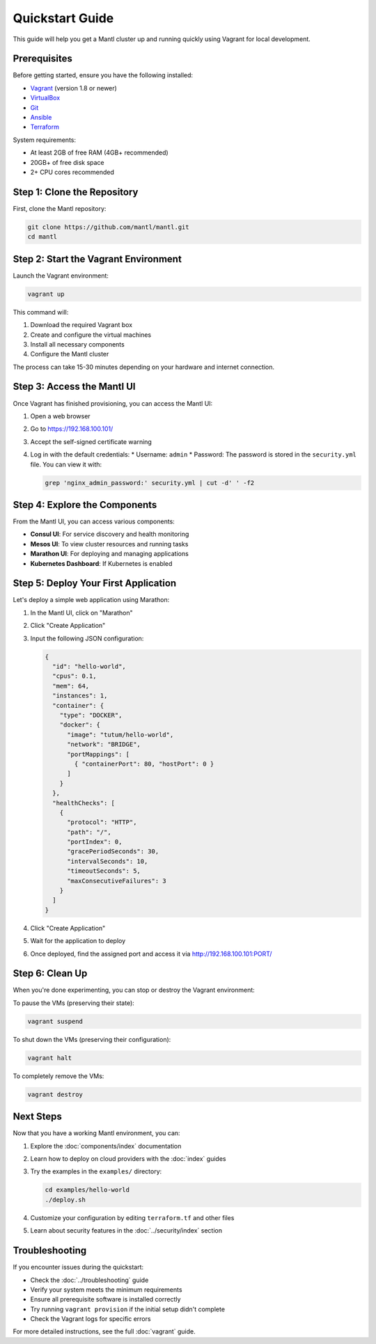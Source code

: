 Quickstart Guide
==============

This guide will help you get a Mantl cluster up and running quickly using Vagrant for local development.

Prerequisites
------------

Before getting started, ensure you have the following installed:

* `Vagrant <https://www.vagrantup.com/downloads.html>`_ (version 1.8 or newer)
* `VirtualBox <https://www.virtualbox.org/wiki/Downloads>`_
* `Git <https://git-scm.com/downloads>`_
* `Ansible <https://docs.ansible.com/ansible/latest/installation_guide/intro_installation.html>`_
* `Terraform <https://www.terraform.io/downloads.html>`_

System requirements:

* At least 2GB of free RAM (4GB+ recommended)
* 20GB+ of free disk space
* 2+ CPU cores recommended

Step 1: Clone the Repository
---------------------------

First, clone the Mantl repository:

.. code-block:: bash

   git clone https://github.com/mantl/mantl.git
   cd mantl

Step 2: Start the Vagrant Environment
------------------------------------

Launch the Vagrant environment:

.. code-block:: bash

   vagrant up

This command will:

1. Download the required Vagrant box
2. Create and configure the virtual machines
3. Install all necessary components
4. Configure the Mantl cluster

The process can take 15-30 minutes depending on your hardware and internet connection.

Step 3: Access the Mantl UI
-------------------------

Once Vagrant has finished provisioning, you can access the Mantl UI:

1. Open a web browser
2. Go to https://192.168.100.101/
3. Accept the self-signed certificate warning
4. Log in with the default credentials:
   * Username: ``admin``
   * Password: The password is stored in the ``security.yml`` file. You can view it with:

   .. code-block:: bash

      grep 'nginx_admin_password:' security.yml | cut -d' ' -f2

Step 4: Explore the Components
----------------------------

From the Mantl UI, you can access various components:

* **Consul UI**: For service discovery and health monitoring
* **Mesos UI**: To view cluster resources and running tasks
* **Marathon UI**: For deploying and managing applications
* **Kubernetes Dashboard**: If Kubernetes is enabled

Step 5: Deploy Your First Application
-----------------------------------

Let's deploy a simple web application using Marathon:

1. In the Mantl UI, click on "Marathon"
2. Click "Create Application"
3. Input the following JSON configuration:

   .. code-block:: json

      {
        "id": "hello-world",
        "cpus": 0.1,
        "mem": 64,
        "instances": 1,
        "container": {
          "type": "DOCKER",
          "docker": {
            "image": "tutum/hello-world",
            "network": "BRIDGE",
            "portMappings": [
              { "containerPort": 80, "hostPort": 0 }
            ]
          }
        },
        "healthChecks": [
          {
            "protocol": "HTTP",
            "path": "/",
            "portIndex": 0,
            "gracePeriodSeconds": 30,
            "intervalSeconds": 10,
            "timeoutSeconds": 5,
            "maxConsecutiveFailures": 3
          }
        ]
      }

4. Click "Create Application"
5. Wait for the application to deploy
6. Once deployed, find the assigned port and access it via http://192.168.100.101:PORT/

Step 6: Clean Up
--------------

When you're done experimenting, you can stop or destroy the Vagrant environment:

To pause the VMs (preserving their state):

.. code-block:: bash

   vagrant suspend

To shut down the VMs (preserving their configuration):

.. code-block:: bash

   vagrant halt

To completely remove the VMs:

.. code-block:: bash

   vagrant destroy

Next Steps
---------

Now that you have a working Mantl environment, you can:

1. Explore the :doc:`components/index` documentation
2. Learn how to deploy on cloud providers with the :doc:`index` guides
3. Try the examples in the ``examples/`` directory:

   .. code-block:: bash

      cd examples/hello-world
      ./deploy.sh

4. Customize your configuration by editing ``terraform.tf`` and other files
5. Learn about security features in the :doc:`../security/index` section

Troubleshooting
--------------

If you encounter issues during the quickstart:

* Check the :doc:`../troubleshooting` guide
* Verify your system meets the minimum requirements
* Ensure all prerequisite software is installed correctly
* Try running ``vagrant provision`` if the initial setup didn't complete
* Check the Vagrant logs for specific errors

For more detailed instructions, see the full :doc:`vagrant` guide.
